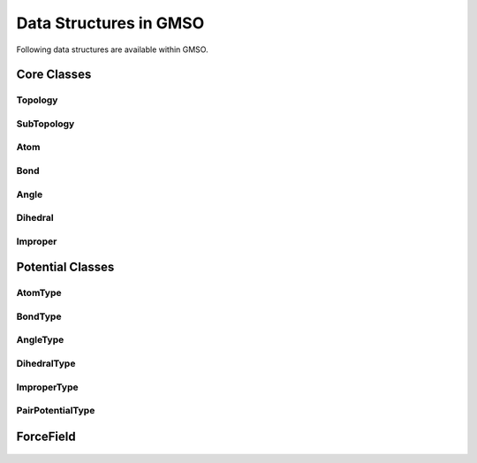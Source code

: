 Data Structures in GMSO 
---------------------------
Following data structures are available within GMSO.

Core Classes
============
.. autosummary::
    :nosignatures:

    gmso.Topology
    gmso.SubTopology
    gmso.Atom
    gmso.Bond
    gmso.Angle
    gmso.Dihedral
    gmso.Improper
    gmso.AtomType
    gmso.BondType
    gmso.AngleType
    gmso.DihedralType
    gmso.ImproperType


Topology
********
    .. autoclass:: gmso.Topology
        :members: add_site, add_bond, add_angle

SubTopology
***********
    .. autoclass:: gmso.SubTopology
        :members:

Atom
****
    .. autoclass:: gmso.Atom
        :members:

Bond
****
    .. autoclass:: gmso.Bond
        :members:

Angle
*****
    .. autoclass:: gmso.Angle
        :members:

Dihedral
********
    .. autoclass:: gmso.Dihedral
        :members:

Improper
********
    .. autoclass:: gmso.Improper
        :members:


Potential Classes
=================

AtomType
********
    .. autoclass:: gmso.AtomType
        :members:

BondType
********
    .. autoclass:: gmso.BondType
        :members:

AngleType
**********
    .. autoclass:: gmso.AngleType
        :members:

DihedralType
************
    .. autoclass:: gmso.DihedralType
        :members:

ImproperType
************
    .. autoclass:: gmso.ImproperType
        :members:

PairPotentialType
************
    .. autoclass:: gmso.PairPotentialType
        :members:

ForceField
==========
    .. autoclass:: gmso.ForceField
        :members:


